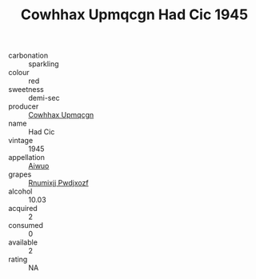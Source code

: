 :PROPERTIES:
:ID:                     9f59f9bc-c46b-40d0-9720-316167cb7f4c
:END:
#+TITLE: Cowhhax Upmqcgn Had Cic 1945

- carbonation :: sparkling
- colour :: red
- sweetness :: demi-sec
- producer :: [[id:3e62d896-76d3-4ade-b324-cd466bcc0e07][Cowhhax Upmqcgn]]
- name :: Had Cic
- vintage :: 1945
- appellation :: [[id:47e01a18-0eb9-49d9-b003-b99e7e92b783][Aiwuo]]
- grapes :: [[id:7450df7f-0f94-4ecc-a66d-be36a1eb2cd3][Rnumixjj Pwdjxozf]]
- alcohol :: 10.03
- acquired :: 2
- consumed :: 0
- available :: 2
- rating :: NA


